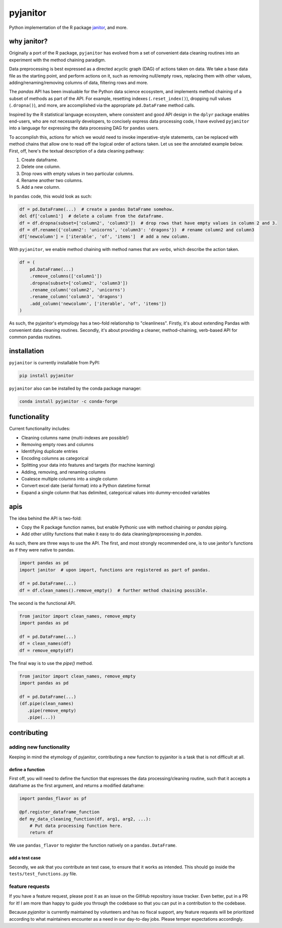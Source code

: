pyjanitor
=========

.. image:: https://travis-ci.org/ericmjl/pyjanitor.svg?branch=master
    :target: https://travis-ci.org/ericmjl/pyjanitor

Python implementation of the R package `janitor`_, and more.

.. _janitor: https://github.com/sfirke/janitor

why janitor?
------------

Originally a port of the R package, ``pyjanitor`` has evolved from a set of convenient data cleaning routines into an experiment with the method chaining paradigm.

Data preprocessing is best expressed as a directed acyclic graph (DAG) of actions taken on data. We take a base data file as the starting point, and perform actions on it, such as removing null/empty rows, replacing them with other values, adding/renaming/removing columns of data, filtering rows and more.

The `pandas` API has been invaluable for the Python data science ecosystem, and implements method chaining of a subset of methods as part of the API. For example, resetting indexes (``.reset_index()``), dropping null values (``.dropna()``), and more, are accomplished via the appropriate ``pd.DataFrame`` method calls.

Inspired by the R statistical language ecosystem, where consistent and good API design in the ``dplyr`` package enables end-users, who are not necessarily developers, to concisely express data processing code, I have evolved ``pyjanitor`` into a language for expressing the data processing DAG for ``pandas`` users.

To accomplish this, actions for which we would need to invoke imperative-style statements, can be replaced with method chains that allow one to read off the logical order of actions taken. Let us see the annotated example below. First, off, here's the textual description of a data cleaning pathway:

1. Create dataframe.
2. Delete one column.
3. Drop rows with empty values in two particular columns.
4. Rename another two columns.
5. Add a new column.

In ``pandas`` code, this would look as such:

.. code-block:: python

    df = pd.DataFrame(...)  # create a pandas DataFrame somehow.
    del df['column1']  # delete a column from the dataframe.
    df = df.dropna(subset=['column2', 'column3'])  # drop rows that have empty values in column 2 and 3.
    df = df.rename({'column2': 'unicorns', 'column3': 'dragons'})  # rename column2 and column3
    df['newcolumn'] = ['iterable', 'of', 'items']  # add a new column.

With ``pyjanitor``, we enable method chaining with method names that are *verbs*, which describe the action taken.

.. code-block:: python

    df = (
        pd.DataFrame(...)
        .remove_columns(['column1'])
        .dropna(subset=['column2', 'column3'])
        .rename_column('column2', 'unicorns')
        .rename_column('column3', 'dragons')
        .add_column('newcolumn', ['iterable', 'of', 'items'])
    )

As such, the pyjanitor's etymology has a two-fold relationship to "cleanliness". Firstly, it's about extending Pandas with convenient data cleaning routines. Secondly, it's about providing a cleaner, method-chaining, verb-based API for common pandas routines.


installation
------------

``pyjanitor`` is currently installable from PyPI:

.. code-block:: bash

    pip install pyjanitor


``pyjanitor`` also can be installed by the conda package manager:

.. code-block:: bash

    conda install pyjanitor -c conda-forge

functionality
-------------

Current functionality includes:

- Cleaning columns name (multi-indexes are possible!)
- Removing empty rows and columns
- Identifying duplicate entries
- Encoding columns as categorical
- Splitting your data into features and targets (for machine learning)
- Adding, removing, and renaming columns
- Coalesce multiple columns into a single column
- Convert excel date (serial format) into a Python datetime format
- Expand a single column that has delimited, categorical values into dummy-encoded variables

apis
----

The idea behind the API is two-fold:

- Copy the R package function names, but enable Pythonic use with method chaining or `pandas` piping.
- Add other utility functions that make it easy to do data cleaning/preprocessing in `pandas`.

As such, there are three ways to use the API. The first, and most strongly recommended one, is to use janitor's functions as if they were native to pandas.

.. code-block:: python

    import pandas as pd
    import janitor  # upon import, functions are registered as part of pandas.

    df = pd.DataFrame(...)
    df = df.clean_names().remove_empty()  # further method chaining possible.

The second is the functional API.

.. code-block:: python

    from janitor import clean_names, remove_empty
    import pandas as pd

    df = pd.DataFrame(...)
    df = clean_names(df)
    df = remove_empty(df)

The final way is to use the `pipe()` method.

.. code-block:: python

  from janitor import clean_names, remove_empty
  import pandas as pd

  df = pd.DataFrame(...)
  (df.pipe(clean_names)
     .pipe(remove_empty)
     .pipe(...))


contributing
------------

adding new functionality
~~~~~~~~~~~~~~~~~~~~~~~~

Keeping in mind the etymology of pyjanitor, contributing a new function to pyjanitor is a task that is not difficult at all.

define a function
^^^^^^^^^^^^^^^^^

First off, you will need to define the function that expresses the data processing/cleaning routine, such that it accepts a dataframe as the first argument, and returns a modified dataframe:

.. code-block:: python

    import pandas_flavor as pf

    @pf.register_dataframe_function
    def my_data_cleaning_function(df, arg1, arg2, ...):
        # Put data processing function here.
        return df

We use ``pandas_flavor`` to register the function natively on a ``pandas.DataFrame``.

add a test case
^^^^^^^^^^^^^^^

Secondly, we ask that you contribute an test case, to ensure that it works as intended. This should go inside the ``tests/test_functions.py`` file.

feature requests
~~~~~~~~~~~~~~~~

If you have a feature request, please post it as an issue on the GitHub repository issue tracker. Even better, put in a PR for it! I am more than happy to guide you through the codebase so that you can put in a contribution to the codebase.

Because `pyjanitor` is currently maintained by volunteers and has no fiscal support, any feature requests will be prioritized according to what maintainers encounter as a need in our day-to-day jobs. Please temper expectations accordingly.

